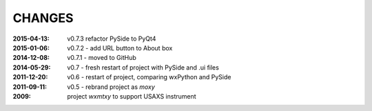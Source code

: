 .. this document is in ReSTructured text format

=======
CHANGES
=======

:2015-04-13: v0.7.3 refactor PySide to PyQt4
:2015-01-06: v0.7.2 - add URL button to About box
:2014-12-08: v0.7.1 - moved to GitHub
:2014-05-29: v0.7 - fresh restart of project with PySide and .ui files
:2011-12-20: v0.6 - restart of project, comparing wxPython and PySide
:2011-09-11: v0.5 - rebrand project as *moxy*
:2009: project *wxmtxy* to support USAXS instrument
